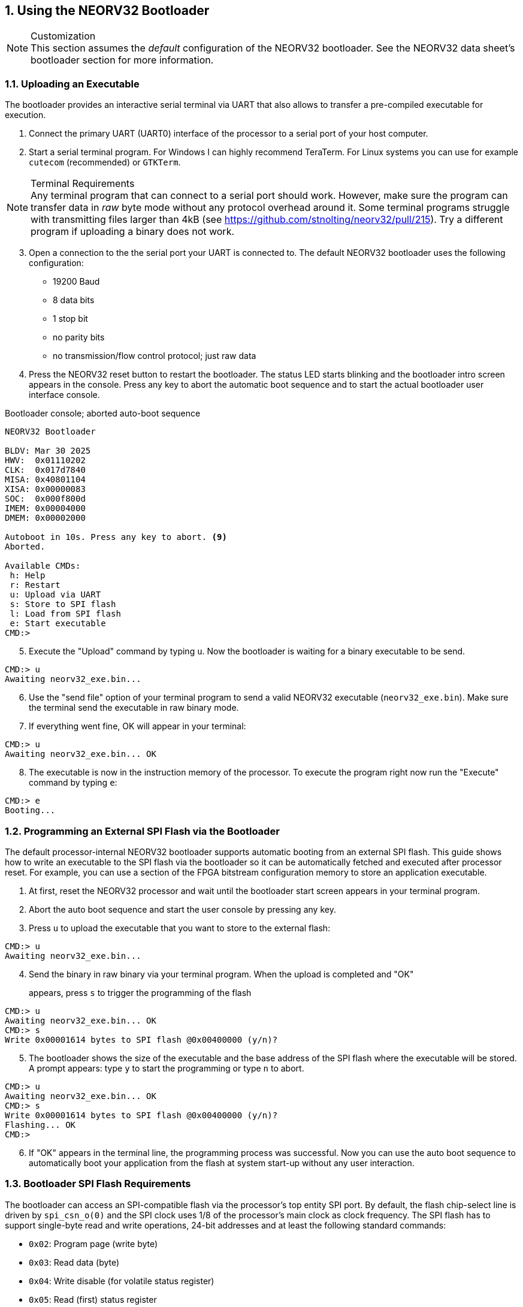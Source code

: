 <<<
:sectnums:
== Using the NEORV32 Bootloader

.Customization
[NOTE]
This section assumes the _default_ configuration of the NEORV32 bootloader.
See the NEORV32 data sheet's bootloader section for more information.


:sectnums:
=== Uploading an Executable

The bootloader provides an interactive serial terminal via UART that also allows to transfer
a pre-compiled executable for execution.

[start=1]
. Connect the primary UART (UART0) interface of the processor to a serial port of your host computer.
. Start a serial terminal program. For Windows I can highly recommend TeraTerm. For Linux systems you can use
for example `cutecom` (recommended) or `GTKTerm`.

.Terminal Requirements
[NOTE]
Any terminal program that can connect to a serial port should work. However, make sure the program
can transfer data in _raw_ byte mode without any protocol overhead around it. Some terminal programs struggle with
transmitting files larger than 4kB (see https://github.com/stnolting/neorv32/pull/215). Try a different program
if uploading a binary does not work.

[start=3]
. Open a connection to the the serial port your UART is connected to. The default NEORV32 bootloader uses the
following configuration:

* 19200 Baud
* 8 data bits
* 1 stop bit
* no parity bits
* no transmission/flow control protocol; just raw data

[start=4]
. Press the NEORV32 reset button to restart the bootloader. The status LED starts blinking and the
bootloader intro screen appears in the console. Press any key to abort the automatic boot sequence
and to start the actual bootloader user interface console.

.Bootloader console; aborted auto-boot sequence
[source,bash]
----
NEORV32 Bootloader

BLDV: Mar 30 2025
HWV:  0x01110202
CLK:  0x017d7840
MISA: 0x40801104
XISA: 0x00000083
SOC:  0x000f800d
IMEM: 0x00004000
DMEM: 0x00002000

Autoboot in 10s. Press any key to abort. <9>
Aborted.

Available CMDs:
 h: Help
 r: Restart
 u: Upload via UART
 s: Store to SPI flash
 l: Load from SPI flash
 e: Start executable
CMD:>
----

[start=5]
. Execute the "Upload" command by typing `u`. Now the bootloader is waiting for a binary executable to be send.

[source,bash]
----
CMD:> u
Awaiting neorv32_exe.bin...
----

[start=6]
. Use the "send file" option of your terminal program to send a valid NEORV32 executable (`neorv32_exe.bin`).
Make sure the terminal send the executable in raw binary mode.
. If everything went fine, OK will appear in your terminal:

[source,bash]
----
CMD:> u
Awaiting neorv32_exe.bin... OK
----

[start=8]
. The executable is now in the instruction memory of the processor. To execute the program right
now run the "Execute" command by typing `e`:

[source,bash]
----
CMD:> e
Booting...
----


:sectnums:
=== Programming an External SPI Flash via the Bootloader

The default processor-internal NEORV32 bootloader supports automatic booting from an external SPI flash.
This guide shows how to write an executable to the SPI flash via the bootloader so it can be automatically
fetched and executed after processor reset. For example, you can use a section of the FPGA bitstream
configuration memory to store an application executable.

[start=1]
. At first, reset the NEORV32 processor and wait until the bootloader start screen appears in your terminal program.
. Abort the auto boot sequence and start the user console by pressing any key.
. Press `u` to upload the executable that you want to store to the external flash:

[source]
----
CMD:> u
Awaiting neorv32_exe.bin...
----

[start=4]
. Send the binary in raw binary via your terminal program. When the upload is completed and "OK"
appears, press `s` to trigger the programming of the flash::

[source]
----
CMD:> u
Awaiting neorv32_exe.bin... OK
CMD:> s
Write 0x00001614 bytes to SPI flash @0x00400000 (y/n)?
----

[start=5]
. The bootloader shows the size of the executable and the base address of the SPI flash where the
executable will be stored. A prompt appears: type `y` to start the programming or type `n` to abort.

[source]
----
CMD:> u
Awaiting neorv32_exe.bin... OK
CMD:> s
Write 0x00001614 bytes to SPI flash @0x00400000 (y/n)?
Flashing... OK
CMD:>
----

[start=6]
. If "OK" appears in the terminal line, the programming process was successful. Now you can use the
auto boot sequence to automatically boot your application from the flash at system start-up without
any user interaction.


:sectnums:
=== Bootloader SPI Flash Requirements

The bootloader can access an SPI-compatible flash via the processor's top entity SPI port. By default, the flash
chip-select line is driven by `spi_csn_o(0)` and the SPI clock uses 1/8 of the processor's main clock as clock frequency.
The SPI flash has to support single-byte read and write operations, 24-bit addresses and at least the following standard commands:

* `0x02`: Program page (write byte)
* `0x03`: Read data (byte)
* `0x04`: Write disable (for volatile status register)
* `0x05`: Read (first) status register
* `0x06`: Write enable (for volatile status register)
* `0xAB`: Wake-up from sleep mode (optional)
* `0xD8`: Block erase (64kB)

.SPI Flash Power Down Mode
[NOTE]
The bootloader will issue a "wake-up" command prior to using the SPI flash to ensure it is not
in sleep mode / power-down mode (see https://github.com/stnolting/neorv32/pull/552).
